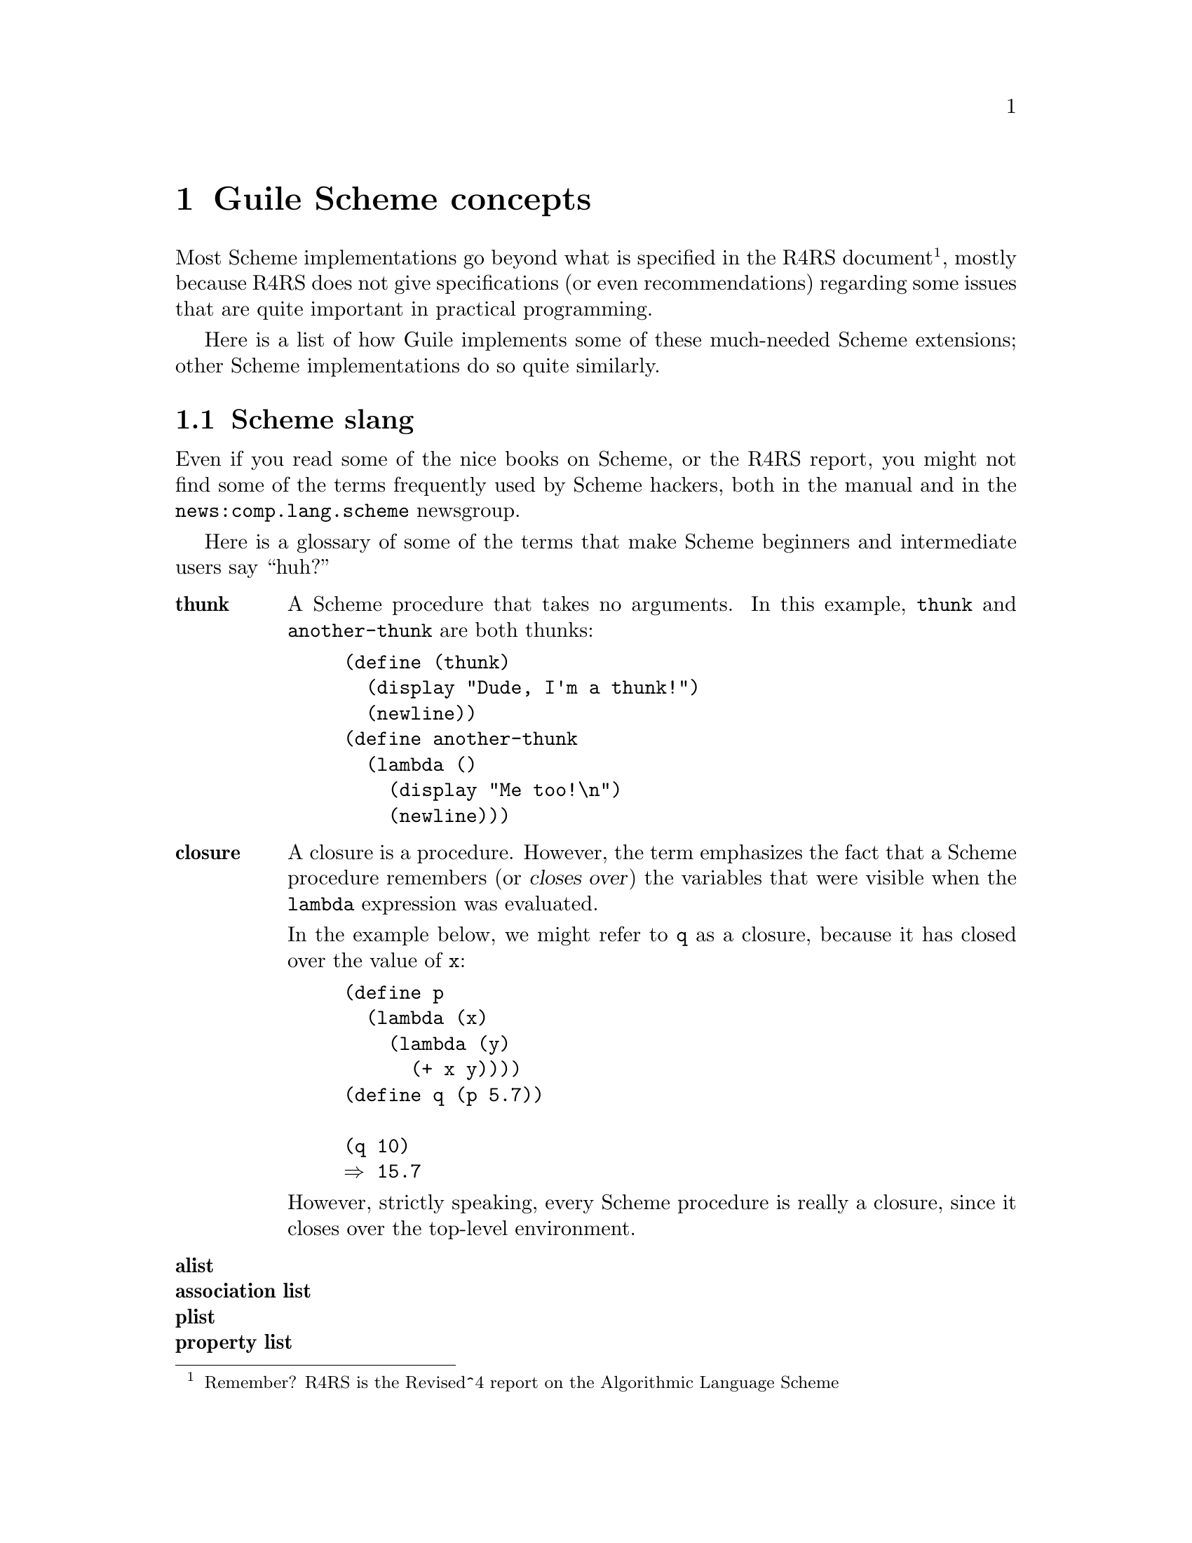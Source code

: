 @node Guile Scheme concepts
@chapter Guile Scheme concepts

Most Scheme implementations go beyond what is specified in the R4RS
document @footnote{Remember?  R4RS is the Revised^4 report on the
Algorithmic Language Scheme}, mostly because R4RS does not give
specifications (or even recommendations) regarding some issues that are
quite important in practical programming.

Here is a list of how Guile implements some of these much-needed Scheme
extensions; other Scheme implementations do so quite similarly.

@menu
* Scheme slang::                
* Read-eval-print loops::       
* Extra data types::            
* Miscellaneous features::      
@end menu

@node Scheme slang
@section Scheme slang
@cindex slang

Even if you read some of the nice books on Scheme, or the R4RS report,
you might not find some of the terms frequently used by Scheme hackers,
both in the manual and in the @url{news:comp.lang.scheme} newsgroup.

Here is a glossary of some of the terms that make Scheme beginners and
intermediate users say ``huh?''

@table @strong
@item thunk
@cindex thunk
A Scheme procedure that takes no arguments.  In this example,
@code{thunk} and @code{another-thunk} are both thunks:
@lisp
(define (thunk)
  (display "Dude, I'm a thunk!")
  (newline))
(define another-thunk
  (lambda ()
    (display "Me too!\n")
    (newline)))
@end lisp

@item closure
@cindex closure
A closure is a procedure.  However, the term emphasizes the fact that a
Scheme procedure remembers (or @dfn{closes over}) the variables that
were visible when the @code{lambda} expression was
evaluated.

In the example below, we might refer to @code{q} as a closure, because
it has closed over the value of @code{x}:
@lisp
(define p
  (lambda (x)
    (lambda (y)
      (+ x y))))
(define q (p 5.7))

(q 10)
@result{} 15.7
@end lisp

However, strictly speaking, every Scheme procedure is really a closure,
since it closes over the top-level environment.

@item alist
@itemx association list

@item plist
@itemx property list

@end table


@node Read-eval-print loops
@section Read-eval-print loops
@cindex Read-eval-print loop
@cindex REPL

To explicitly mention the Scheme read-eval-print loop (REPL) seems weird
because we are all accustomed to firing up an interpreter and having it
read and execute commands.

But the REPL is not specified in R4RS; rather, it is proposed by the
Scheme Bible @cite{Structure and Interpretation of Computer Programs}
(also known as @emph{SICP}), and implemented in some form in all Scheme
interpreters.
@cindex Structure and Interpretation of Computer Programs
@cindex SICP

[FIXME: Someone needs to tell me what needs to be said about Guile's
REPL.]

@node Extra data types
@section Extra data types

The fundamental Scheme data types specified in R4RS are @emph{numbers}
(both exact and inexact), @emph{characters}, @emph{strings},
@emph{symbols}, @emph{vectors}, @emph{pairs} and @emph{lists} [FIXME: is
this complete?].

Many Scheme interpreters offer more types, and Guile is no exception.
Guile is based on Aubrey Jaffer's SCM interpreter, and thus inherits
@emph{uniform arrays}, [FIXME: any others?  How about records?].

On top of that, Guile allows you to add extra types, but that is covered
in @ref{Adding types to Guile}.  Here I will simply document all the
extra Scheme types shipped with Guile.

@menu
* Conventional arrays::         
* Uniform arrays::              
* Bit vectors::                 
* Complex numbers::             
@end menu

@node Conventional arrays
@subsection Conventional arrays

@node Uniform arrays
@subsection Uniform arrays
@cindex arrays - uniform

The motivation for uniform arrays in Scheme is performance.  A vector
provides a performance increase over lists when you want a fixed-size
indexable list.  But the elements in a vector can be of different types,
and this makes for larger storage requirements and slightly lower
performance.

A uniform array is similar to a vector, but all elements have to be of
the same type.

arrays, uniform arrays, bit vectors:

@deffn procedure array-fill ra fill
@end deffn
@deffn procedure serial-array-copy! src dst
@end deffn
@deffn procedure serial-array-map ra0 proc [lra]
@end deffn
@deffn procedure array-map ra0 proc [lra]
@end deffn
@deffn procedure array-for-each proc ra0 [lra]
@end deffn
@deffn procedure array-index-map! ra proc
@end deffn
@deffn procedure array-copy! src dst
@end deffn
@deffn procedure array-copy! src dst
@end deffn
@deffn procedure array-copy! src dst
@end deffn
@deffn procedure array-copy! src dst
@end deffn
@deffn procedure array-copy! src dst
@end deffn
@deffn procedure array? ra [prot]
@end deffn
@deffn procedure array-rank ra
@end deffn
@deffn procedure array-dimensions ra
@end deffn
@deffn procedure dimensions->uniform-array dims prot fill ...
@end deffn
@deffn procedure make-shared-array ra mapfunc dims ...
@end deffn
@deffn procedure transpose-array arg ...
@end deffn
@deffn procedure enclose-array axes ...
@end deffn
@deffn procedure array-in-bounds? arg ...
@end deffn
@deffn procedure array-ref ra arg ..
@end deffn
@deffn procedure uniform-vector-ref vec pos
@end deffn
@deffn procedure array-set! ra obj arg ...
@end deffn
@deffn procedure uniform-array-set1! ua obj arg
@end deffn
@deffn procedure array-contents ra [strict]
@end deffn
@deffn procedure uniform-array-read! ra [port-or-fd] [start] [end]
@end deffn
@deffn procedure uniform-array-write! ra [port-or-fd] [start] [end]
@end deffn
@deffn procedure bit-count item seq
@end deffn
@deffn procedure bit-position item v k
@end deffn
@deffn procedure bit-set! v kv obj
@end deffn
@deffn procedure bit-count* v kv obj
@end deffn
@deffn procedure bit-invert v
@end deffn
@deffn procedure array->list ra
@end deffn
@deffn procedure list->uniform-array ndim prot list
@end deffn
@deffn procedure array-prototype ra
@end deffn

Unform arrays can be written and read, but @code{read} won't recognize
them unless the optional @code{read-sharp} parameter is supplied,
e.g, 
@smalllisp
(read port #t read-sharp)
@end smalllisp

where @code{read-sharp} is the default procedure for parsing extended
sharp notations.

Reading an array is not very efficient at present, since it's implemented
by reading a list and converting the list to an array.

@c FIXME: must use @deftp, but its generation of TeX code is buggy.
@c Must fix it when TeXinfo gets fixed.
@deftp {Scheme type} {uniform array}

@end deftp

@node Bit vectors
@subsection Bit vectors

@node Complex numbers
@subsection Complex numbers

@c FIXME: must use @deftp, but its generation of TeX code is buggy.
@c Must fix it when TeXinfo gets fixed.
@deftp {Scheme type} complex
Standard complex numbers.
@end deftp

@node Miscellaneous features
@section Miscellaneous features

@defun defined? symbol
Returns @code{#t} if a symbol is bound to a value, @code{#f} otherwise.
This kind of procedure is not specified in R4RS because @c FIXME: finish
this thought
@end defun

@defun object-properties OBJ
and so forth
@end defun
